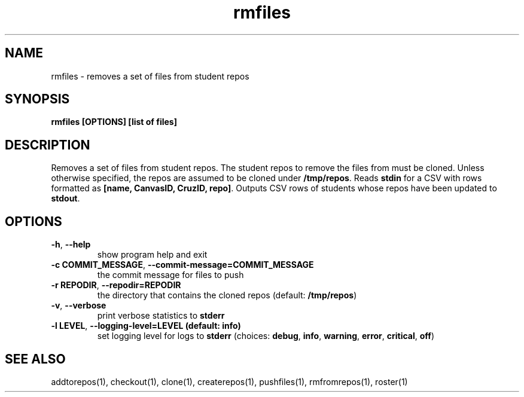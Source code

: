 .TH rmfiles 1 "" "" gitlab-canvas-utils

.SH NAME
rmfiles - removes a set of files from student repos

.SH SYNOPSIS
.B rmfiles [OPTIONS] [list of files]

.SH DESCRIPTION
Removes a set of files from student repos.
The student repos to remove the files from must be cloned.
Unless otherwise specified, the repos are assumed to be cloned under
\fB/tmp/repos\fP.
Reads \fBstdin\fP for a CSV with rows formatted as \fB[name, CanvasID, CruzID,
repo]\fP.
Outputs CSV rows of students whose repos have been updated to \fBstdout\fP.

.SH OPTIONS
.TP
.BR -h ", " --help
show program help and exit

.TP
.BR -c " " COMMIT_MESSAGE ", " --commit-message=COMMIT_MESSAGE
the commit message for files to push

.TP
.BR -r " " REPODIR ", " --repodir=REPODIR
the directory that contains the cloned repos (default: \fB/tmp/repos\fP)

.TP
.BR -v ", " --verbose
print verbose statistics to \fBstderr\fP

.TP
.BR -l " " LEVEL ", " --logging-level=LEVEL " " (default: " " info)
set logging level for logs to \fBstderr\fP (choices: \fBdebug\fP, \fBinfo\fP,
\fBwarning\fP, \fBerror\fP, \fBcritical\fP, \fBoff\fP)

.SH SEE ALSO
addtorepos(1),
checkout(1),
clone(1),
createrepos(1),
pushfiles(1),
rmfromrepos(1),
roster(1)
